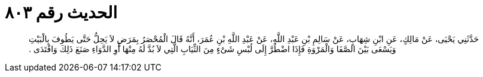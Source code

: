 
= الحديث رقم ٨٠٣

[quote.hadith]
حَدَّثَنِي يَحْيَى، عَنْ مَالِكٍ، عَنِ ابْنِ شِهَابٍ، عَنْ سَالِمِ بْنِ عَبْدِ اللَّهِ، عَنْ عَبْدِ اللَّهِ بْنِ عُمَرَ، أَنَّهُ قَالَ الْمُحْصَرُ بِمَرَضٍ لاَ يَحِلُّ حَتَّى يَطُوفَ بِالْبَيْتِ وَيَسْعَى بَيْنَ الصَّفَا وَالْمَرْوَةِ فَإِذَا اضْطُرَّ إِلَى لُبْسِ شَىْءٍ مِنَ الثِّيَابِ الَّتِي لاَ بُدَّ لَهُ مِنْهَا أَوِ الدَّوَاءِ صَنَعَ ذَلِكَ وَافْتَدَى ‏.‏